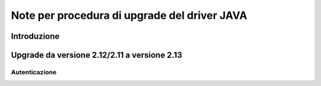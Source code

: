 =============================================
Note per procedura di upgrade del driver JAVA
=============================================

Introduzione
============

Upgrade da versione 2.12/2.11  a versione 2.13
==============================================

Autenticazione
--------------


